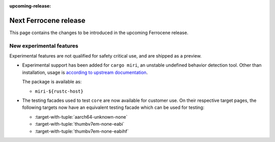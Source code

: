 .. SPDX-License-Identifier: MIT OR Apache-2.0
   SPDX-FileCopyrightText: The Ferrocene Developers

:upcoming-release:

Next Ferrocene release
======================

This page contains the changes to be introduced in the upcoming Ferrocene
release.

New experimental features
-------------------------

Experimental features are not qualified for safety critical use, and are
shipped as a preview.

* Experimental support has been added for ``cargo miri``, an unstable undefined
  behavior detection tool. Other than installation, usage is
  `according to upstream documentation <https://github.com/rust-lang/miri>`_.
  
  The package is available as:

  * ``miri-${rustc-host}``

* The testing facades used to test ``core`` are now available for customer use.
  On their respective target pages, the following targets now have an equivalent
  testing facade which can be used for testing:

  * :target-with-tuple:`aarch64-unknown-none`
  * :target-with-tuple:`thumbv7em-none-eabi`
  * :target-with-tuple:`thumbv7em-none-eabihf`
